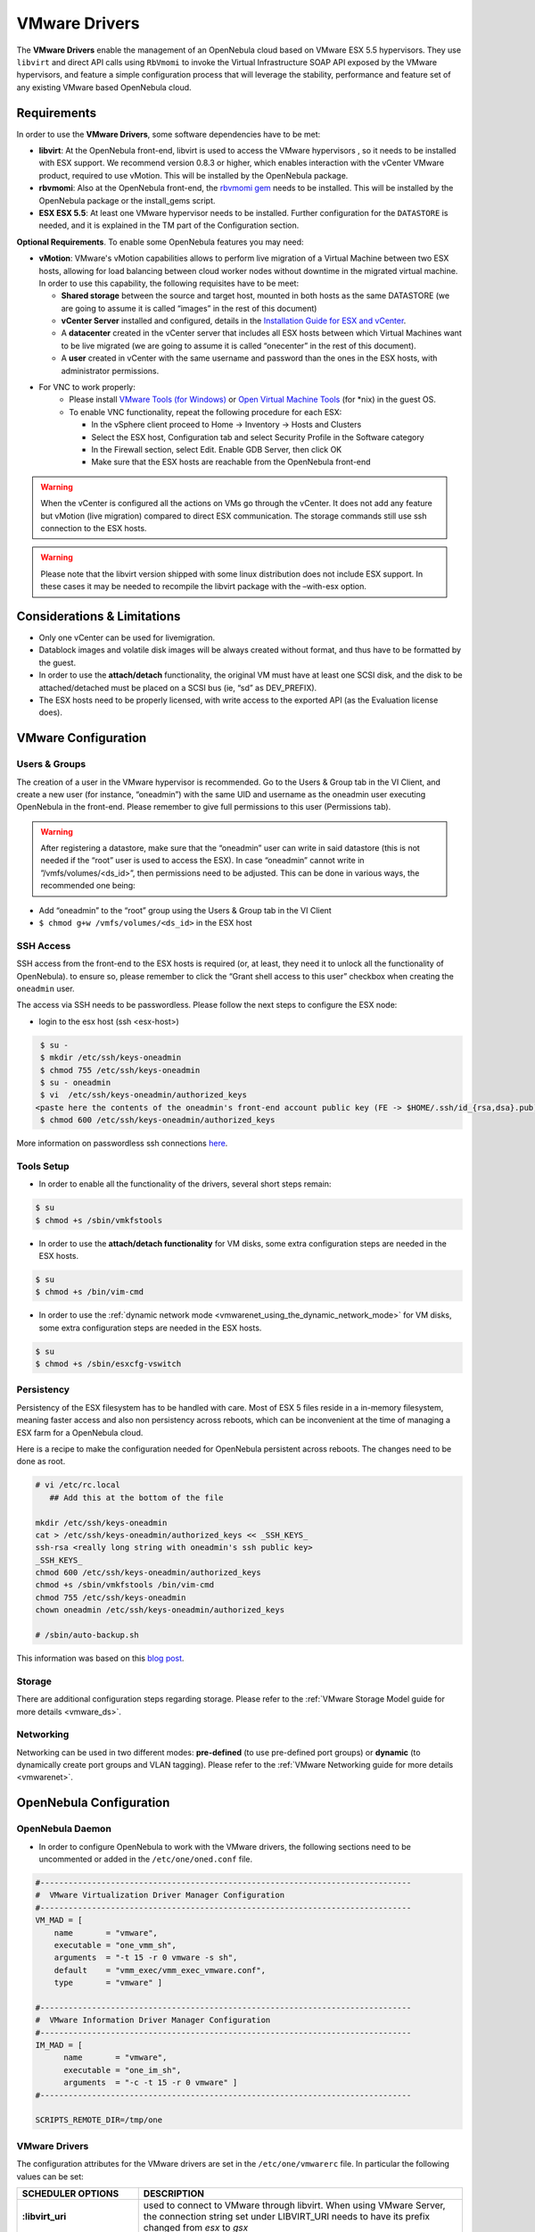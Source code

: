 .. _evmwareg:

===============
VMware Drivers
===============

The **VMware Drivers** enable the management of an OpenNebula cloud based on VMware ESX 5.5 hypervisors. They use ``libvirt`` and direct API calls using ``RbVmomi`` to invoke the Virtual Infrastructure SOAP API exposed by the VMware hypervisors, and feature a simple configuration process that will leverage the stability, performance and feature set of any existing VMware based OpenNebula cloud.

Requirements
============

In order to use the **VMware Drivers**, some software dependencies have to be met:

-  **libvirt**: At the OpenNebula front-end, libvirt is used to access the VMware hypervisors , so it needs to be installed with ESX support. We recommend version 0.8.3 or higher, which enables interaction with the vCenter VMware product, required to use vMotion. This will be installed by the OpenNebula package.
-  **rbvmomi**: Also at the OpenNebula front-end, the `rbvmomi gem <https://github.com/rlane/rbvmomi>`__ needs to be installed. This will be installed by the OpenNebula package or the install\_gems script.
-  **ESX ESX 5.5**: At least one VMware hypervisor needs to be installed. Further configuration for the ``DATASTORE`` is needed, and it is explained in the TM part of the Configuration section.

**Optional Requirements**. To enable some OpenNebula features you may need:

-  **vMotion**: VMware's vMotion capabilities allows to perform live migration of a Virtual Machine between two ESX hosts, allowing for load balancing between cloud worker nodes without downtime in the migrated virtual machine. In order to use this capability, the following requisites have to be meet:

   -  **Shared storage** between the source and target host, mounted in both hosts as the same DATASTORE (we are going to assume it is called “images” in the rest of this document)
   -  **vCenter Server** installed and configured, details in the `Installation Guide for ESX and vCenter <http://pubs.vmware.com/vsphere-51/index.jsp?topic=%2Fcom.vmware.vsphere.install.doc%2FGUID-BC044F6C-4733-4413-87E6-A00D3BDEDE58.html>`__.
   -  A **datacenter** created in the vCenter server that includes all ESX hosts between which Virtual Machines want to be live migrated (we are going to assume it is called “onecenter” in the rest of this document).
   -  A **user** created in vCenter with the same username and password than the ones in the ESX hosts, with administrator permissions.
- For VNC to work properly:
   - Please install `VMware Tools (for Windows) <https://www.vmware.com/support/ws55/doc/new_guest_tools_ws.html>`__ or `Open Virtual Machine Tools <http://open-vm-tools.sourceforge.net/>`__ (for \*nix) in the guest OS.
   - To enable VNC functionality, repeat the following procedure for each ESX:

     - In the vSphere client proceed to Home -> Inventory -> Hosts and Clusters
     - Select the ESX host, Configuration tab and select Security Profile in the Software category
     - In the Firewall section, select Edit. Enable GDB Server, then click OK
     - Make sure that the ESX hosts are reachable from the OpenNebula front-end

.. warning:: When the vCenter is configured all the actions on VMs go through the vCenter. It does not add any feature but vMotion (live migration) compared to direct ESX communication. The storage commands still use ssh connection to the ESX hosts.

.. warning:: Please note that the libvirt version shipped with some linux distribution does not include ESX support. In these cases it may be needed to recompile the libvirt package with the –with-esx option.

Considerations & Limitations
============================

-  Only one vCenter can be used for livemigration.

-  Datablock images and volatile disk images will be always created without format, and thus have to be formatted by the guest.

-  In order to use the **attach/detach** functionality, the original VM must have at least one SCSI disk, and the disk to be attached/detached must be placed on a SCSI bus (ie, “sd” as DEV\_PREFIX).

-  The ESX hosts need to be properly licensed, with write access to the exported API (as the Evaluation license does).

VMware Configuration
====================

Users & Groups
--------------

The creation of a user in the VMware hypervisor is recommended. Go to the Users & Group tab in the VI Client, and create a new user (for instance, “oneadmin”) with the same UID and username as the oneadmin user executing OpenNebula in the front-end. Please remember to give full permissions to this user (Permissions tab).

|image1|

.. warning:: After registering a datastore, make sure that the “oneadmin” user can write in said datastore (this is not needed if the “root” user is used to access the ESX). In case “oneadmin” cannot write in ”/vmfs/volumes/<ds\_id>”, then permissions need to be adjusted. This can be done in various ways, the recommended one being:

-  Add “oneadmin” to the “root” group using the Users & Group tab in the VI Client
-  ``$ chmod g+w /vmfs/volumes/<ds_id>`` in the ESX host

SSH Access
----------

SSH access from the front-end to the ESX hosts is required (or, at least, they need it to unlock all the functionality of OpenNebula). to ensure so, please remember to click the “Grant shell access to this user” checkbox when creating the ``oneadmin`` user.

The access via SSH needs to be passwordless. Please follow the next steps to configure the ESX node:

-  login to the esx host (ssh <esx-host>)

.. code::

     $ su -
     $ mkdir /etc/ssh/keys-oneadmin
     $ chmod 755 /etc/ssh/keys-oneadmin
     $ su - oneadmin
     $ vi  /etc/ssh/keys-oneadmin/authorized_keys
    <paste here the contents of the oneadmin's front-end account public key (FE -> $HOME/.ssh/id_{rsa,dsa}.pub) and exit vi>
     $ chmod 600 /etc/ssh/keys-oneadmin/authorized_keys

More information on passwordless ssh connections `here <http://www.brandonhutchinson.com/Passwordless_ssh_logins.html>`__.

Tools Setup
-----------

-  In order to enable all the functionality of the drivers, several short steps remain:

.. code::

     $ su
     $ chmod +s /sbin/vmkfstools

-  In order to use the **attach/detach functionality** for VM disks, some extra configuration steps are needed in the ESX hosts.

.. code::

     $ su
     $ chmod +s /bin/vim-cmd

-  In order to use the :ref:`dynamic network mode <vmwarenet_using_the_dynamic_network_mode>` for VM disks, some extra configuration steps are needed in the ESX hosts.

.. code::

     $ su
     $ chmod +s /sbin/esxcfg-vswitch

Persistency
-----------

Persistency of the ESX filesystem has to be handled with care. Most of ESX 5 files reside in a in-memory filesystem, meaning faster access and also non persistency across reboots, which can be inconvenient at the time of managing a ESX farm for a OpenNebula cloud.

Here is a recipe to make the configuration needed for OpenNebula persistent across reboots. The changes need to be done as root.

.. code::

    # vi /etc/rc.local
       ## Add this at the bottom of the file

    mkdir /etc/ssh/keys-oneadmin
    cat > /etc/ssh/keys-oneadmin/authorized_keys << _SSH_KEYS_
    ssh-rsa <really long string with oneadmin's ssh public key>
    _SSH_KEYS_
    chmod 600 /etc/ssh/keys-oneadmin/authorized_keys
    chmod +s /sbin/vmkfstools /bin/vim-cmd
    chmod 755 /etc/ssh/keys-oneadmin
    chown oneadmin /etc/ssh/keys-oneadmin/authorized_keys

    # /sbin/auto-backup.sh

This information was based on this `blog post <http://www.virtuallyghetto.com/2011/08/how-to-persist-configuration-changes-in.html>`__.

Storage
-------

There are additional configuration steps regarding storage. Please refer to the :ref:`VMware Storage Model guide for more details <vmware_ds>`.

Networking
----------

Networking can be used in two different modes: **pre-defined** (to use pre-defined port groups) or **dynamic** (to dynamically create port groups and VLAN tagging). Please refer to the :ref:`VMware Networking guide for more details <vmwarenet>`.

OpenNebula Configuration
========================

OpenNebula Daemon
-----------------

-  In order to configure OpenNebula to work with the VMware drivers, the following sections need to be uncommented or added in the ``/etc/one/oned.conf`` file.

.. code::

    #-------------------------------------------------------------------------------
    #  VMware Virtualization Driver Manager Configuration
    #-------------------------------------------------------------------------------
    VM_MAD = [
        name       = "vmware",
        executable = "one_vmm_sh",
        arguments  = "-t 15 -r 0 vmware -s sh",
        default    = "vmm_exec/vmm_exec_vmware.conf",
        type       = "vmware" ]

    #-------------------------------------------------------------------------------
    #  VMware Information Driver Manager Configuration
    #-------------------------------------------------------------------------------
    IM_MAD = [
          name       = "vmware",
          executable = "one_im_sh",
          arguments  = "-c -t 15 -r 0 vmware" ]
    #-------------------------------------------------------------------------------

    SCRIPTS_REMOTE_DIR=/tmp/one

VMware Drivers
--------------

The configuration attributes for the VMware drivers are set in the ``/etc/one/vmwarerc`` file. In particular the following values can be set:

+-----------------------------+------------------------------------------------------------------------------------------------------------------------------------------------------------------------+
|      SCHEDULER OPTIONS      |                                                                              DESCRIPTION                                                                               |
+=============================+========================================================================================================================================================================+
| **:libvirt\_uri**           | used to connect to VMware through libvirt. When using VMware Server, the connection string set under LIBVIRT\_URI needs to have its prefix changed from *esx* to *gsx* |
+-----------------------------+------------------------------------------------------------------------------------------------------------------------------------------------------------------------+
| **:username**               | username to access the VMware hypervisor                                                                                                                               |
+-----------------------------+------------------------------------------------------------------------------------------------------------------------------------------------------------------------+
| **:password**               | password to access the VMware hypervisor                                                                                                                               |
+-----------------------------+------------------------------------------------------------------------------------------------------------------------------------------------------------------------+
| **:datacenter**             | (only for vMotion) name of the datacenter where the hosts have been registered.                                                                                        |
+-----------------------------+------------------------------------------------------------------------------------------------------------------------------------------------------------------------+
| **:vcenter**                | (only for vMotion) name or IP of the vCenter that manage the ESX hosts                                                                                                 |
+-----------------------------+------------------------------------------------------------------------------------------------------------------------------------------------------------------------+
| **:reserve_memory_in_disk** | Y to instruct ESX to create vswp files with disk reservation for memory, N for the vice versa                                                                          |
+-----------------------------+------------------------------------------------------------------------------------------------------------------------------------------------------------------------+

Example of the configuration file:

.. code::

    :libvirt_uri: "esx://@HOST@/?no_verify=1&auto_answer=1"
    :username: "oneadmin"
    :password: "mypass"
    :datacenter: "ha-datacenter"
    :vcenter: "London-DC"

.. warning:: Please be aware that the above rc file, in stark contrast with other rc files in OpenNebula, uses yaml syntax, therefore please input the values between quotes.

VMware Physical Hosts
---------------------

The physical hosts containing the VMware hypervisors need to be added with the appropriate **VMware Drivers**. If the box running the VMware hypervisor is called, for instance, **esx-host**, the host would need to be registered with the following command (dynamic netwotk mode):

.. code::

    $ onehost create esx-host -i vmware -v vmware -n vmware

or for pre-defined networking

.. code::

    $ onehost create esx-host -i vmware -v vmware -n dummy

.. _evmwareg_usage:

Usage
=====

Images
------

To register an existing VMware disk in an OpenNebula image catalog you need to:

-  Place all the .vmdk files that conform a disk (they can be easily spotted, there is a main <name-of-the-image>.vmdk file, and various <name-of-the-image-sXXX.vmdk flat files) in the same directory, with no more files than these.
-  Afterwards, an image template needs to be written, using the the absolut path to the directory as the PATH value. For example:

.. code::

    NAME = MyVMwareDisk
    PATH =/absolute/path/to/disk/folder
    TYPE = OS

.. warning:: To register a .iso file with type CDROM there is no need to create a folder, just point with PATH to he absolute path of the .iso file.

.. warning:: In order to register a VMware disk through Sunstone, create a zip compressed tarball (.tar.gz) and upload that (it will be automatically decompressed in the datastore). Please note that the tarball is only of the folder with the .vmdk files inside, no extra directories can be contained in that folder.

Once registered the image can be used as any other image in the OpenNebula system as described in the :ref:`Virtual Machine Images guide <img_guide>`.

Datablocks & Volatile Disks
---------------------------

Datablock images and volatile disks will appear as a raw devices on the guest, which will then need to be formatted. The FORMAT attribute is compulsory, possible values (more info on this `here <http://communities.vmware.com/message/716009>`__) are:

-  **vmdk\_thin**
-  **vmdk\_zeroedthick**
-  **vmdk\_eagerzeroedthick**

Virtual Machines
----------------

The following attributes can be used for VMware Virtual Machines:

-  GuestOS: This parameter can be used in the OS section of the VM template. The os-identifier can be one of `this list <http://www.vmware.com/support/developer/vc-sdk/visdk25pubs/ReferenceGuide/vim.vm.GuestOsDescriptor.GuestOsIdentifier.html>`__.

.. code::

    OS=[GUESTOS=<os-identifier]

-  PCIBridge: This parameter can be used in the FEATURES section of the VM template. The <bridge-number> is the number of PCI Bridges that will be available in the VM (that is, 0 means no PCI Bridges, 1 means PCI Bridge with ID = 0 present, 2 means PCI Bridges with ID = 0,1 present, and so on).

.. code::

    FEATURES=[PCIBRIDGE=<bridge-number>]

Custom VMX Attributes
=====================

You can add metadata straight to the .vmx file using RAW/DATA\_VMX. This comes in handy to specify for example a specific guestOS type, more info :ref:`here <template_raw_section>`.

Following the two last sections, if we want a VM of guestOS type “Windows 7 server 64bit”, with disks plugged into a LSI SAS SCSI bus, we can use a template like:

.. code::

    NAME = myVMwareVM

    CPU    = 1
    MEMORY = 256

    DISK = [IMAGE_ID="7"]
    NIC  = [NETWORK="public"]

    RAW=[
      DATA="<devices><controller type='scsi' index='0' model='lsisas1068'/></devices>",
      DATA_VMX="pciBridge0.present = \"TRUE\"\npciBridge4.present = \"TRUE\"\npciBridge4.virtualDev = \"pcieRootPort\"\npciBridge4.functions = \"8\"\npciBridge5.present = \"TRUE\"\npciBridge5.virtualDev = \"pcieRootPort\"\npciBridge5.functions = \"8\"\npciBridge6.present = \"TRUE\"\npciBridge6.virtualDev = \"pcieRootPort\"\npciBridge6.functions = \"8\"\npciBridge7.present = \"TRUE\"\npciBridge7.virtualDev = \"pcieRootPort\"\npciBridge7.functions = \"8\"\nguestOS = \"windows7srv-64\"",
      TYPE="vmware" ]

Tuning & Extending
==================

The **VMware Drivers** consists of three drivers, with their corresponding files:

-  **VMM Driver**

   -  ``/var/lib/one/remotes/vmm/vmware`` : commands executed to perform actions.

-  **IM Driver**

   -  ``/var/lib/one/remotes/im/vmware.d`` : vmware IM probes.

-  **TM Driver**

   -  ``/usr/lib/one/tm_commands`` : commands executed to perform transfer actions.

And the following driver configuration files:

-  **VMM Driver**

   -  ``/etc/one/vmm_exec/vmm_exec_vmware.conf`` : This file is home for default values for domain definitions (in other words, OpenNebula templates). For example, if the user wants to set a default value for **CPU** requirements for all of their VMware domain definitions, simply edit the ``/etc/one/vmm_exec/vmm_exec_vmware.conf`` file and set a

.. code::

      CPU=0.6

into it. Now, when defining a template to be sent to a VMware resource, the user has the choice of “forgetting” to set the **CPU** requirement, in which case it will default to 0.6.

It is generally a good idea to place defaults for the VMware-specific attributes, that is, attributes mandatory for the VMware hypervisor that are not mandatory for other hypervisors. Non mandatory attributes for VMware but specific to them are also recommended to have a default.

-  **TM Driver**

   -  ``/etc/one/tm_vmware/tm_vmware.conf`` : This files contains the scripts tied to the different actions that the TM driver can deliver. You can here deactivate functionality like the DELETE action (this can be accomplished using the dummy tm driver, dummy/tm\_dummy.sh) or change the default behavior.

More generic information about drivers:

-  :ref:`Virtual Machine Manager drivers reference <devel-vmm>`
-  :ref:`Transfer Manager driver reference <sd>`

.. |image1| image:: /images/adduservmware.png
